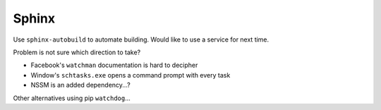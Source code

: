===============================================================================
Sphinx
===============================================================================

Use ``sphinx-autobuild`` to automate building. Would like to use a service
for next time.

Problem is not sure which direction to take?

- Facebook's ``watchman`` documentation is hard to decipher
- Window's ``schtasks.exe`` opens a command prompt with every task
- NSSM is an added dependency...?

Other alternatives using pip ``watchdog``...
